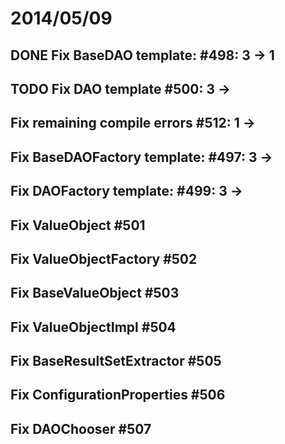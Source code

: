 * 2014/05/09
** DONE Fix BaseDAO template: #498: 3 -> 1
** TODO Fix DAO template #500: 3 ->
** Fix remaining compile errors #512: 1 ->
** Fix BaseDAOFactory template: #497: 3 ->
** Fix DAOFactory template: #499: 3 ->
** Fix ValueObject #501
** Fix ValueObjectFactory #502
** Fix BaseValueObject #503
** Fix ValueObjectImpl #504
** Fix BaseResultSetExtractor #505
** Fix ConfigurationProperties #506
** Fix DAOChooser #507
